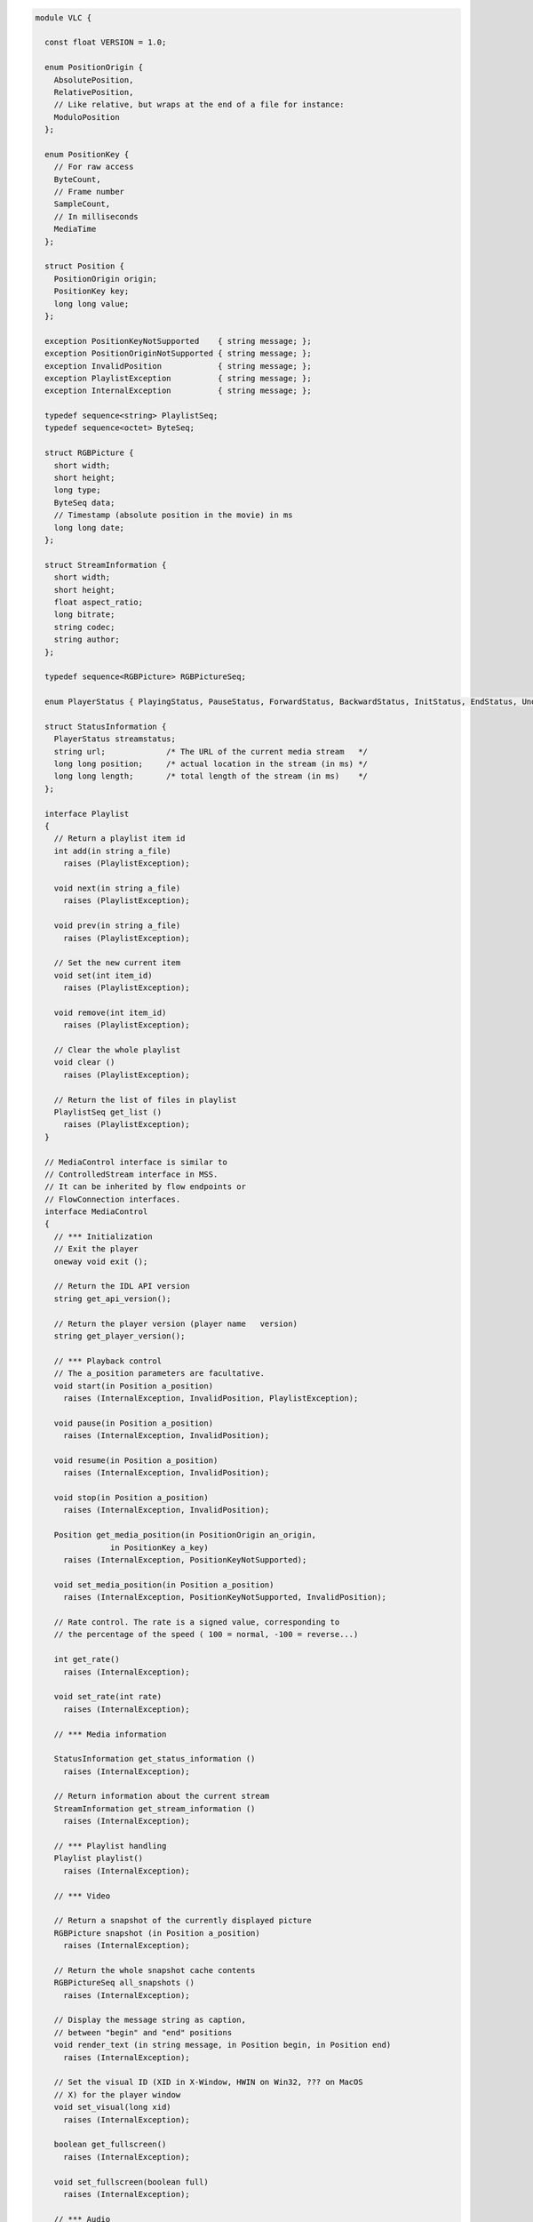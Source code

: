 .. raw:: mediawiki

   {{See also|MediaControlAPI}}

.. raw:: mediawiki

   {{Historical|The MediaControl IDL API was removed in 2010. Use the modern [[Python bindings|LibVLC Python API]] instead.}}

   *This page formerly contained example code for Python bindings.*

.. code:: c

   module VLC {

     const float VERSION = 1.0;

     enum PositionOrigin {
       AbsolutePosition, 
       RelativePosition, 
       // Like relative, but wraps at the end of a file for instance:
       ModuloPosition
     };

     enum PositionKey {
       // For raw access
       ByteCount, 
       // Frame number
       SampleCount,
       // In milliseconds
       MediaTime
     };

     struct Position {
       PositionOrigin origin;
       PositionKey key;
       long long value;
     };

     exception PositionKeyNotSupported    { string message; };
     exception PositionOriginNotSupported { string message; };
     exception InvalidPosition            { string message; };
     exception PlaylistException          { string message; };
     exception InternalException          { string message; };

     typedef sequence<string> PlaylistSeq;
     typedef sequence<octet> ByteSeq;

     struct RGBPicture {
       short width;
       short height;
       long type;
       ByteSeq data;
       // Timestamp (absolute position in the movie) in ms
       long long date;
     };

     struct StreamInformation {
       short width;
       short height;
       float aspect_ratio;
       long bitrate;
       string codec;
       string author;
     };

     typedef sequence<RGBPicture> RGBPictureSeq;

     enum PlayerStatus { PlayingStatus, PauseStatus, ForwardStatus, BackwardStatus, InitStatus, EndStatus, UndefinedStatus };

     struct StatusInformation {
       PlayerStatus streamstatus;
       string url;             /* The URL of the current media stream   */
       long long position;     /* actual location in the stream (in ms) */
       long long length;       /* total length of the stream (in ms)    */
     };

     interface Playlist 
     {
       // Return a playlist item id
       int add(in string a_file)
         raises (PlaylistException);

       void next(in string a_file)
         raises (PlaylistException);

       void prev(in string a_file)
         raises (PlaylistException);

       // Set the new current item
       void set(int item_id)
         raises (PlaylistException);

       void remove(int item_id)
         raises (PlaylistException);

       // Clear the whole playlist
       void clear ()
         raises (PlaylistException);

       // Return the list of files in playlist
       PlaylistSeq get_list ()
         raises (PlaylistException);
     }

     // MediaControl interface is similar to
     // ControlledStream interface in MSS.
     // It can be inherited by flow endpoints or
     // FlowConnection interfaces.
     interface MediaControl
     {
       // *** Initialization
       // Exit the player
       oneway void exit ();

       // Return the IDL API version
       string get_api_version();

       // Return the player version (player name   version)
       string get_player_version();

       // *** Playback control
       // The a_position parameters are facultative.
       void start(in Position a_position)
         raises (InternalException, InvalidPosition, PlaylistException);

       void pause(in Position a_position)
         raises (InternalException, InvalidPosition);

       void resume(in Position a_position)
         raises (InternalException, InvalidPosition);

       void stop(in Position a_position)
         raises (InternalException, InvalidPosition);

       Position get_media_position(in PositionOrigin an_origin,
                   in PositionKey a_key)
         raises (InternalException, PositionKeyNotSupported);

       void set_media_position(in Position a_position)
         raises (InternalException, PositionKeyNotSupported, InvalidPosition);

       // Rate control. The rate is a signed value, corresponding to
       // the percentage of the speed ( 100 = normal, -100 = reverse...)

       int get_rate()
         raises (InternalException);

       void set_rate(int rate)
         raises (InternalException);

       // *** Media information

       StatusInformation get_status_information ()
         raises (InternalException);

       // Return information about the current stream
       StreamInformation get_stream_information ()
         raises (InternalException);

       // *** Playlist handling
       Playlist playlist()
         raises (InternalException);

       // *** Video

       // Return a snapshot of the currently displayed picture
       RGBPicture snapshot (in Position a_position)
         raises (InternalException);

       // Return the whole snapshot cache contents
       RGBPictureSeq all_snapshots ()
         raises (InternalException);

       // Display the message string as caption, 
       // between "begin" and "end" positions
       void render_text (in string message, in Position begin, in Position end)
         raises (InternalException);

       // Set the visual ID (XID in X-Window, HWIN on Win32, ??? on MacOS
       // X) for the player window
       void set_visual(long xid)
         raises (InternalException);

       boolean get_fullscreen()
         raises (InternalException);

       void set_fullscreen(boolean full)
         raises (InternalException);

       // *** Audio

       // Volume is normalized in [0..100]
       unsigned short sound_get_volume()
         raises (InternalException);

       void sound_set_volume(in unsigned short volume)
         raises (InternalException);

       void sound_mute()
         raises (InternalException);
     };
   };

`Category:Bindings <Category:Bindings>`__ `Category:Example code <Category:Example_code>`__
